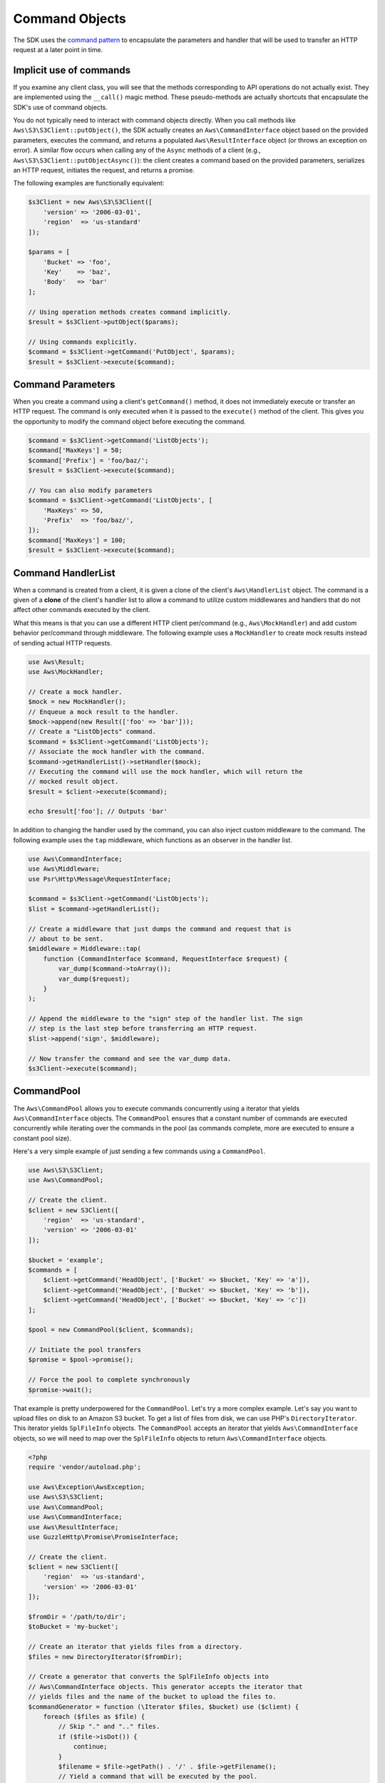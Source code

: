 ===============
Command Objects
===============

The SDK uses the `command pattern <http://en.wikipedia.org/wiki/Command_pattern>`_
to encapsulate the parameters and handler that will be used to transfer an HTTP
request at a later point in time.


Implicit use of commands
------------------------

If you examine any client class, you will see that the methods corresponding to
API operations do not actually exist. They are implemented using the
``__call()`` magic method. These pseudo-methods are actually shortcuts that
encapsulate the SDK's use of command objects.

You do not typically need to interact with command objects directly. When you
call methods like ``Aws\S3\S3Client::putObject()``, the SDK actually creates an
``Aws\CommandInterface`` object based on the provided parameters, executes the
command, and returns a populated ``Aws\ResultInterface`` object (or throws an
exception on error). A similar flow occurs when calling any of the ``Async``
methods of a client (e.g., ``Aws\S3\S3Client::putObjectAsync()``): the client
creates a command based on the provided parameters, serializes an HTTP request,
initiates the request, and returns a promise.

The following examples are functionally equivalent:

.. code-block:: php

    $s3Client = new Aws\S3\S3Client([
        'version' => '2006-03-01',
        'region'  => 'us-standard'
    ]);

    $params = [
        'Bucket' => 'foo',
        'Key'    => 'baz',
        'Body'   => 'bar'
    ];

    // Using operation methods creates command implicitly.
    $result = $s3Client->putObject($params);

    // Using commands explicitly.
    $command = $s3Client->getCommand('PutObject', $params);
    $result = $s3Client->execute($command);


Command Parameters
------------------

When you create a command using a client's ``getCommand()`` method, it does not
immediately execute or transfer an HTTP request. The command is only executed
when it is passed to the ``execute()`` method of the client. This gives you the
opportunity to modify the command object before executing the command.

.. code-block:: php

    $command = $s3Client->getCommand('ListObjects');
    $command['MaxKeys'] = 50;
    $command['Prefix'] = 'foo/baz/';
    $result = $s3Client->execute($command);

    // You can also modify parameters
    $command = $s3Client->getCommand('ListObjects', [
        'MaxKeys' => 50,
        'Prefix'  => 'foo/baz/',
    ]);
    $command['MaxKeys'] = 100;
    $result = $s3Client->execute($command);


Command HandlerList
-------------------

When a command is created from a client, it is given a clone of the client's
``Aws\HandlerList`` object. The command is a given of a **clone** of the
client's handler list to allow a command to utilize custom middlewares and
handlers that do not affect other commands executed by the client.

What this means is that you can use a different HTTP client per/command
(e.g., ``Aws\MockHandler``) and add custom behavior per/command through
middleware. The following example uses a ``MockHandler`` to create mock results
instead of sending actual HTTP requests.

.. code-block:: php

    use Aws\Result;
    use Aws\MockHandler;

    // Create a mock handler.
    $mock = new MockHandler();
    // Enqueue a mock result to the handler.
    $mock->append(new Result(['foo' => 'bar']));
    // Create a "ListObjects" command.
    $command = $s3Client->getCommand('ListObjects');
    // Associate the mock handler with the command.
    $command->getHandlerList()->setHandler($mock);
    // Executing the command will use the mock handler, which will return the
    // mocked result object.
    $result = $client->execute($command);

    echo $result['foo']; // Outputs 'bar'

In addition to changing the handler used by the command, you can also inject
custom middleware to the command. The following example uses the ``tap``
middleware, which functions as an observer in the handler list.

.. code-block:: php

    use Aws\CommandInterface;
    use Aws\Middleware;
    use Psr\Http\Message\RequestInterface;

    $command = $s3Client->getCommand('ListObjects');
    $list = $command->getHandlerList();

    // Create a middleware that just dumps the command and request that is
    // about to be sent.
    $middleware = Middleware::tap(
        function (CommandInterface $command, RequestInterface $request) {
            var_dump($command->toArray());
            var_dump($request);
        }
    );

    // Append the middleware to the "sign" step of the handler list. The sign
    // step is the last step before transferring an HTTP request.
    $list->append('sign', $middleware);

    // Now transfer the command and see the var_dump data.
    $s3Client->execute($command);


.. _command_pool:

CommandPool
-----------

The ``Aws\CommandPool`` allows you to execute commands concurrently using a
iterator that yields ``Aws\CommandInterface`` objects. The ``CommandPool``
ensures that a constant number of commands are executed concurrently while
iterating over the commands in the pool (as commands complete, more are
executed to ensure a constant pool size).

Here's a very simple example of just sending a few commands using a
``CommandPool``.

.. code-block:: php

    use Aws\S3\S3Client;
    use Aws\CommandPool;

    // Create the client.
    $client = new S3Client([
        'region'  => 'us-standard',
        'version' => '2006-03-01'
    ]);

    $bucket = 'example';
    $commands = [
        $client->getCommand('HeadObject', ['Bucket' => $bucket, 'Key' => 'a']),
        $client->getCommand('HeadObject', ['Bucket' => $bucket, 'Key' => 'b']),
        $client->getCommand('HeadObject', ['Bucket' => $bucket, 'Key' => 'c'])
    ];

    $pool = new CommandPool($client, $commands);

    // Initiate the pool transfers
    $promise = $pool->promise();

    // Force the pool to complete synchronously
    $promise->wait();

That example is pretty underpowered for the ``CommandPool``. Let's try a more
complex example. Let's say you want to upload files on disk to an Amazon S3
bucket. To get a list of files from disk, we can use PHP's
``DirectoryIterator``. This iterator yields ``SplFileInfo`` objects. The
``CommandPool`` accepts an iterator that yields ``Aws\CommandInterface``
objects, so we will need to map over the ``SplFileInfo`` objects to return
``Aws\CommandInterface`` objects.

.. code-block:: php

    <?php
    require 'vendor/autoload.php';

    use Aws\Exception\AwsException;
    use Aws\S3\S3Client;
    use Aws\CommandPool;
    use Aws\CommandInterface;
    use Aws\ResultInterface;
    use GuzzleHttp\Promise\PromiseInterface;

    // Create the client.
    $client = new S3Client([
        'region'  => 'us-standard',
        'version' => '2006-03-01'
    ]);

    $fromDir = '/path/to/dir';
    $toBucket = 'my-bucket';

    // Create an iterator that yields files from a directory.
    $files = new DirectoryIterator($fromDir);

    // Create a generator that converts the SplFileInfo objects into
    // Aws\CommandInterface objects. This generator accepts the iterator that
    // yields files and the name of the bucket to upload the files to.
    $commandGenerator = function (\Iterator $files, $bucket) use ($client) {
        foreach ($files as $file) {
            // Skip "." and ".." files.
            if ($file->isDot()) {
                continue;
            }
            $filename = $file->getPath() . '/' . $file->getFilename();
            // Yield a command that will be executed by the pool.
            yield $client->getCommand('PutObject', [
                'Bucket' => $bucket,
                'Key'    => $file->getBaseName(),
                'Body'   => fopen($filename, 'r')
            ]);
        }
    };

    // Now create the generator using the files iterator.
    $commands = $commandGenerator($files, $toBucket);

    // Create a pool and provide an optional array of configuration.
    $pool = new CommandPool($client, $commands, [
        // Only send 5 files at a time (this is set to 25 by default).
        'concurrencty' => 5,
        // Invoke this function before executing each command.
        'before' => function (CommandInterface $cmd, $iterKey) {
            echo "About to send {$iterKey}: "
                . print_r($cmd->toArray(), true) . "\n";
        },
        // Invoke this function for each successful transfer.
        'fulfilled' => function (
            ResultInterface $result,
            $iterKey,
            PromiseInterface $aggregatePromise
        ) {
            echo "Completed {$iterKey}: {$result}\n";
        },
        // Invoke this function for each failed transfer.
        'rejected' => function (
            AwsException $reason,
            $iterKey,
            PromiseInterface $aggregatePromise
        ) {
            echo "Failed {$iterKey}: {$reason}\n";
        },
    ]);

    // Initiate the pool transfers
    $promise = $pool->promise();

    // Force the pool to complete synchronously
    $promise->wait();

    // Or you can chain then calls off of the pool
    $promise->then(function() { echo "Done\n"; });


CommandPool Config
~~~~~~~~~~~~~~~~~~

The ``Aws\CommandPool`` constructor accepts various configuration options.

concurrency
    (callable|int) Maximum number of commands to execute concurrently.
    Provide a function to resize the pool dynamically. The function will be
    provided the current number of pending requests and is expected to return
    an integer representing the new pool size limit.

before
    (callable) function to invoke before sending each command. The before
    function accepts the command and the key of the iterator of the command.
    You can mutate the command as needed in the before function before sending
    the command.

fulfilled
    (callable) Function to invoke when a promise is fulfilled. The function is
    provided the result object, id of the iterator that the result came from,
    and the aggregate promise that can be resolved/rejected if you need to
    short-circuit the pool.

rejected
    (callable) Function to invoke when a promise is rejected. The function is
    provided an AwsException object, id of the iterator that the exception came
    from, and the aggregate promise that can be resolved/rejected if you need
    to short-circuit the pool.
